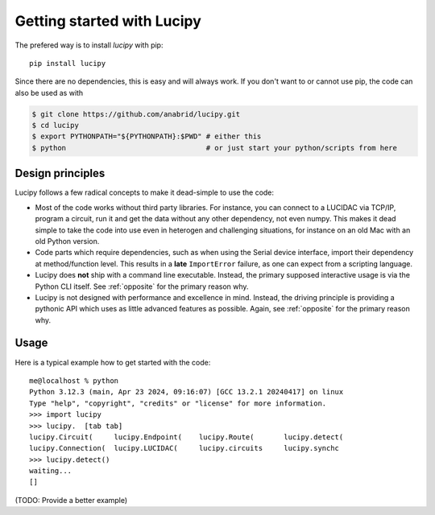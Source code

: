 .. _installation: 

Getting started with Lucipy
===========================

The prefered way is to install *lucipy* with pip:

::

   pip install lucipy

Since there are no dependencies, this is easy and will always work. If you don't want
to or cannot use pip, the code can also be used as with

.. code-block:: bash

   $ git clone https://github.com/anabrid/lucipy.git
   $ cd lucipy
   $ export PYTHONPATH="${PYTHONPATH}:$PWD" # either this
   $ python                                 # or just start your python/scripts from here


Design principles
-----------------

Lucipy follows a few radical concepts to make it dead-simple to use the code:

* Most of the code works without third party libraries. For instance, you can connect to
  a LUCIDAC via TCP/IP, program a circuit, run it and get the data without any other
  dependency, not even numpy. This makes it dead simple to take the code into use even in
  heterogen and challenging situations, for instance on an old Mac with an old Python
  version.
* Code parts which require dependencies, such as when using the Serial device interface,
  import their dependency at method/function level. This results in a **late** ``ImportError``
  failure, as one can expect from a scripting language.
* Lucipy does **not** ship with a command line executable. Instead, the primary supposed
  interactive usage is via the Python CLI itself. See :ref:`opposite` for the primary
  reason why.
* Lucipy is not designed with performance and excellence in mind. Instead, the driving
  principle is providing a pythonic API which uses as little advanced features as possible.
  Again, see :ref:`opposite` for the primary reason why.

Usage
-----

Here is a typical example how to get started with the code:

::
    
    me@localhost % python
    Python 3.12.3 (main, Apr 23 2024, 09:16:07) [GCC 13.2.1 20240417] on linux
    Type "help", "copyright", "credits" or "license" for more information.
    >>> import lucipy
    >>> lucipy.  [tab tab]
    lucipy.Circuit(     lucipy.Endpoint(    lucipy.Route(       lucipy.detect(      
    lucipy.Connection(  lucipy.LUCIDAC(     lucipy.circuits     lucipy.synchc       
    >>> lucipy.detect()
    waiting...
    []

(TODO: Provide a better example)
